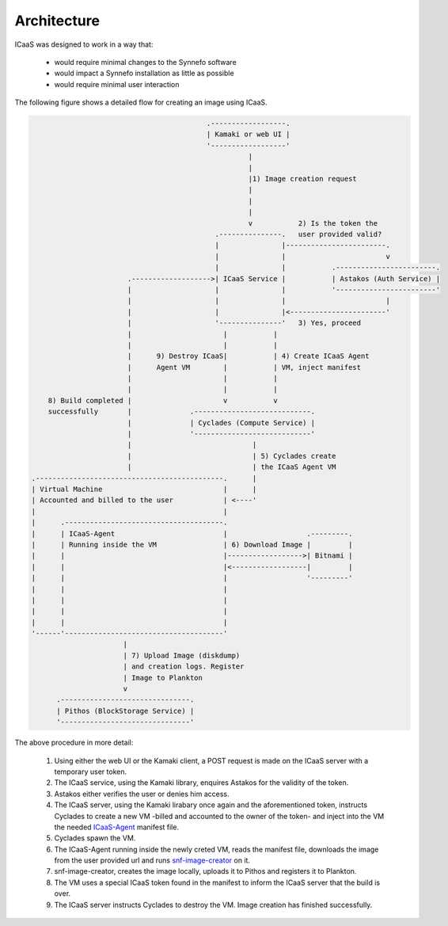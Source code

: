 .. _architecture:

Architecture
^^^^^^^^^^^^

ICaaS was designed to work in a way that:

    * would require minimal changes to the Synnefo software
    * would impact a Synnefo installation as little as possible
    * would require minimal user interaction

The following figure shows a detailed flow for creating an image using ICaaS.

.. code-block:: javascript

                                              .------------------.
                                              | Kamaki or web UI |
                                              '------------------'
                                                        |
                                                        |
                                                        |1) Image creation request
                                                        |
                                                        |
                                                        |
                                                        v           2) Is the token the
                                                .---------------.   user provided valid?
                                                |               |------------------------.
                                                |               |                        v
                                                |               |           .------------------------.
                           .------------------->| ICaaS Service |           | Astakos (Auth Service) |
                           |                    |               |           '------------------------'
                           |                    |               |                        |
                           |                    |               |<-----------------------'
                           |                    '---------------'   3) Yes, proceed
                           |                      |           |
                           |                      |           |
                           |      9) Destroy ICaaS|           | 4) Create ICaaS Agent
                           |      Agent VM        |           | VM, inject manifest
                           |                      |           |
                           |                      |           |
        8) Build completed |                      v           v
        successfully       |              .----------------------------.
                           |              | Cyclades (Compute Service) |
                           |              '----------------------------'
                           |                             |
                           |                             | 5) Cyclades create
                           |                             | the ICaaS Agent VM
    .---------------------------------------------.      |
    | Virtual Machine                             |      |
    | Accounted and billed to the user            | <----'
    |                                             |
    |      .--------------------------------------.
    |      | ICaaS-Agent                          |                   .---------.
    |      | Running inside the VM                | 6) Download Image |         |
    |      |                                      |------------------>| Bitnami |
    |      |                                      |<------------------|         |
    |      |                                      |                   '---------'
    |      |                                      |
    |      |                                      |
    |      |                                      |
    |      |                                      |
    '------'--------------------------------------'
                          |
                          | 7) Upload Image (diskdump)
                          | and creation logs. Register
                          | Image to Plankton
                          v
          .-------------------------------.
          | Pithos (BlockStorage Service) |
          '-------------------------------'


The above procedure in more detail:

    1) Using either the web UI or the Kamaki client, a POST request is made on the ICaaS server with a temporary user token.
    2) The ICaaS service, using the Kamaki library, enquires Astakos for the validity of the token.
    3) Astakos either verifies the user or denies him access.
    4) The ICaaS server, using the Kamaki lirabary once again and the aforementioned token, instructs Cyclades to create a new VM -billed and accounted to the owner of the token- and inject into the VM the needed `ICaaS-Agent <https://github.com/grnet/icaas-agent>`_ manifest file.
    5) Cyclades spawn the VM.
    6) The ICaaS-Agent running inside the newly creted VM, reads the manifest file, downloads the image from the user provided url and runs `snf-image-creator <https://www.synnefo.org/docs/snf-image-creator/latest/>`_ on it.
    7) snf-image-creator, creates the image locally, uploads it to Pithos and registers it to Plankton.
    8) The VM uses a special ICaaS token found in the manifest to inform the ICaaS server that the build is over.
    9) The ICaaS server instructs Cyclades to destroy the VM. Image creation has finished successfully.
